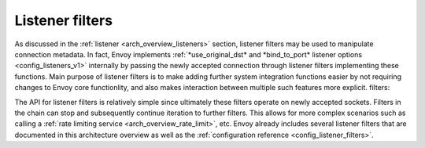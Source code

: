 .. _arch_overview_listener_filters:

Listener filters
================

As discussed in the :ref:`listener <arch_overview_listeners>` section, listener filters may be
used to manipulate connection metadata. In fact, Envoy implements :ref:`*use_original_dst* and
*bind_to_port* listener options <config_listeners_v1>` internally by passing the newly accepted
connection through listener filters implementing these functions. Main purpose of listener filters
is to make adding further system integration functions easier by not requiring changes to Envoy
core functionlity, and also makes interaction between multiple such features more explicit.
filters:

The API for listener filters is relatively simple since ultimately these filters operate on newly
accepted sockets. Filters in the chain can stop and subsequently continue iteration to
further filters. This allows for more complex scenarios such as calling a :ref:`rate limiting
service <arch_overview_rate_limit>`, etc. Envoy already includes several listener filters that
are documented in this architecture overview as well as the :ref:`configuration reference
<config_listener_filters>`.
